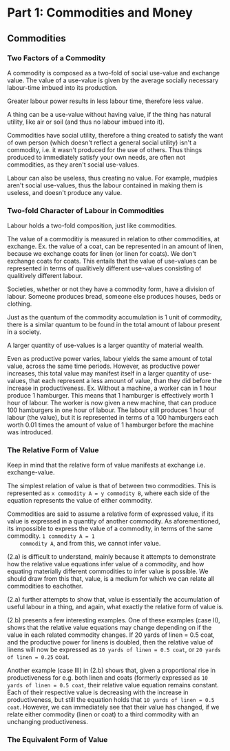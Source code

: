 * Part 1: Commodities and Money
** Commodities
*** Two Factors of a Commodity
   A commodity is composed as a two-fold of social use-value and
   exchange value.  The value of a use-value is given by the average
   socially necessary labour-time imbued into its production.

   Greater labour power results in less labour time, therefore less
   value.

   A thing can be a use-value without having value, if the thing has
   natural utility, like air or soil (and thus no labour imbued into
   it).

   Commodities have social utility, therefore a thing created to
   satisfy the want of own person (which doesn't reflect a general
   social utility) isn't a commodity, i.e. it wasn't produced for the
   use of others. Thus things produced to immediately satisfy your own
   needs, are often not commodities, as they aren't social use-values.
   
   Labour can also be useless, thus creating no value. For example,
   mudpies aren't social use-values, thus the labour contained in
   making them is useless, and doesn't produce any value.
   
*** Two-fold Character of Labour in Commodities
   Labour holds a two-fold composition, just like commodities.

   The value of a commoditiy is measured in relation to other
   commodities, at exchange. Ex. the value of a coat, can be
   represented in an amount of linen, because we exchange coats for
   linen (or linen for coats). We don't exchange coats for coats. This
   entails that the value of use-values can be represented in terms of
   qualitively different use-values consisting of qualitively
   different labour.

   Societies, whether or not they have a commodity form, have a
   division of labour. Someone produces bread, someone else produces
   houses, beds or clothing. 

   Just as the quantum of the commodity accumulation is 1 unit of
   commodity, there is a similar quantum to be found in the total
   amount of labour present in a society.

   A larger quantity of use-values is a larger quantity of material wealth.

   Even as productive power varies, labour yields the same amount of
   total value, across the same time periods. However, as productive
   power increases, this total value may manifest itself in a larger
   quantity of use-values, that each represent a less amount of value,
   than they did before the increase in productiveness. Ex. Without a
   machine, a worker can in 1 hour produce 1 hamburger. This means
   that 1 hamburger is effectively worth 1 hour of labour. The worker
   is now given a new machine, that can produce 100 hamburgers in one
   hour of labour. The labour still produces 1 hour of labour (the
   value), but it is represented in terms of a 100 hamburgers each
   worth 0.01 times the amount of value of 1 hamburger before the
   machine was introduced.

   
   
   

*** The Relative Form of Value
    Keep in mind that the relative form of value manifests at exchange
    i.e. exchange-value.

    The simplest relation of value is that of between two
    commodities. This is represented as ~x commodity A = y commodity B~,
    where each side of the equation represents the value of either
    commodity.

    Commodities are said to assume a relative form of expressed value,
    if its value is expressed in a quantity of another commodity. As
    aforementioned, its impossible to express the value of a
    commodity, in terms of the same commodity. ~1 commodity A = 1
    commodity A~, and from this, we cannot infer value.

    (2.a) is difficult to understand, mainly because it attempts to
    demonstrate how the relative value equations infer value of a
    commodity, and how equating materially different commodities to
    infer value is possible. We should draw from this that, value, is
    a medium for which we can relate all commodities to eachother.

    (2.a) further attempts to show that, value is essentially the
    accumulation of useful labour in a thing, and again, what exactly
    the relative form of value is.

    (2.b) presents a few interesting examples. One of these examples
    (case II), shows that the relative value equations may change
    depending on if the value in each related commodity changes. If 20
    yards of linen = 0.5 coat, and the productive power for linens is
    doubled, then the relative value of linens will now be expressed
    as ~10 yards of linen = 0.5 coat~, or ~20 yards of linen = 0.25~ coat.
    
    Another example (case III) in (2.b) shows that, given a proportional
    rise in productiveness for e.g. both linen and coats (formerly
    expressed as ~10 yards of linen = 0.5 coat~, their relative value
    equation remains constant. Each of their respective value is
    decreasing with the increase in productiveness, but still the
    equation holds that ~10 yards of linen = 0.5 coat~. However, we can
    immediately see that their value has changed, if we relate either
    commodity (linen or coat) to a third commodity with an unchanging
    productiveness.

*** The Equivalent Form of Value
    
    
    
